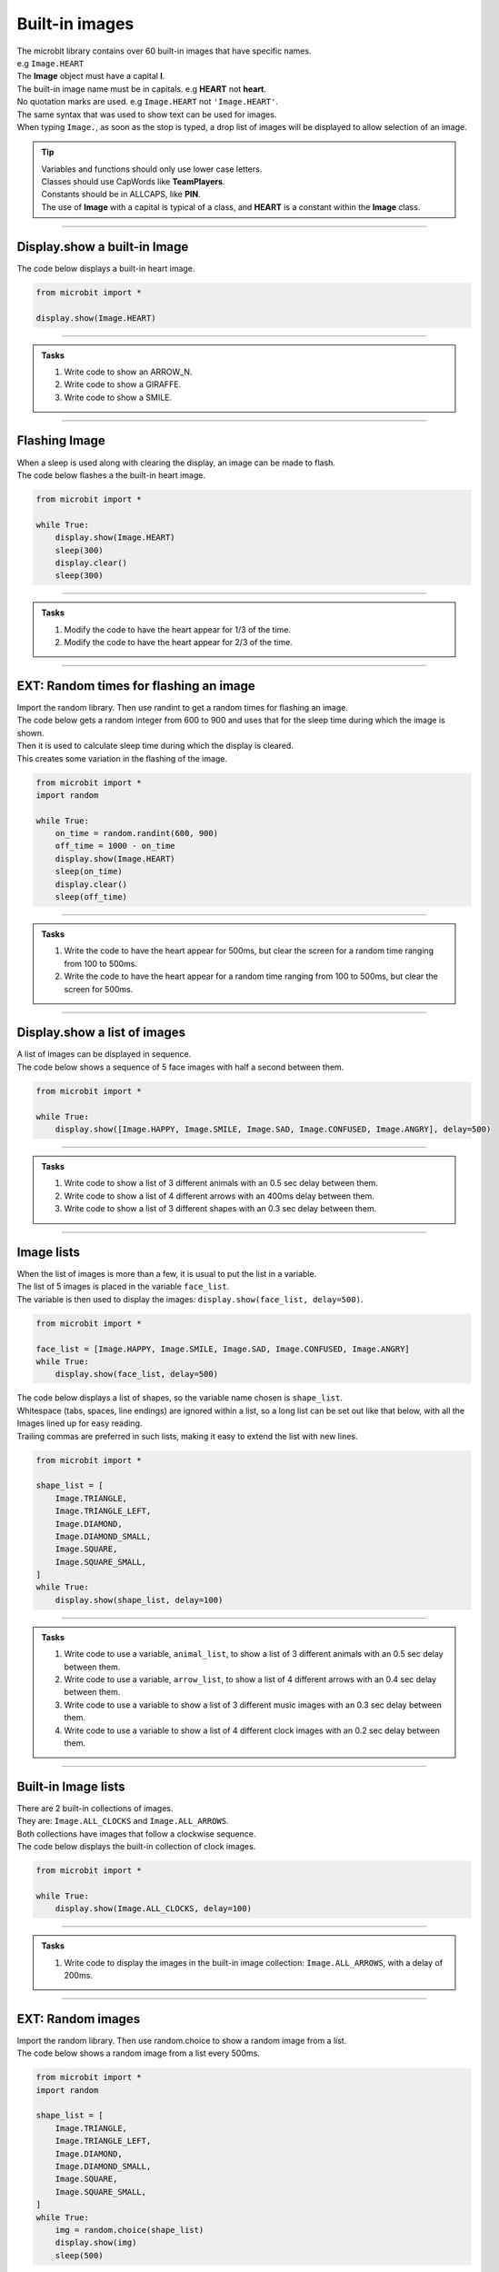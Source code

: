 ====================================================
Built-in images
====================================================

| The microbit library contains over 60 built-in images that have specific names.
| e.g ``Image.HEART``
| The **Image** object must have a capital **I**.
| The built-in image name must be in capitals. e.g **HEART** not **heart**.
| No quotation marks are used. e.g ``Image.HEART`` not ``'Image.HEART'``.
| The same syntax that was used to show text can be used for images.
| When typing ``Image.``, as soon as the stop is typed, a drop list of images will be displayed to allow selection of an image.

.. admonition:: Tip

    | Variables and functions should only use lower case letters.
    | Classes should use CapWords like **TeamPlayers**.
    | Constants should be in ALLCAPS, like **PIN**.
    | The use of **Image** with a capital is typical of a class, and **HEART** is a constant within the **Image** class.

----

Display.show a built-in Image
----------------------------------------

.. py:function:: display.show(image)

    | Display an image, where image is an image such as the built-in image **Image.Heart**.

| The code below displays a built-in heart image.

.. code-block:: python

    from microbit import *

    display.show(Image.HEART)

----

.. admonition:: Tasks

    #. Write code to show an ARROW_N.
    #. Write code to show a GIRAFFE.
    #. Write code to show a SMILE.

    .. dropdown::
        :icon: codescan
        :color: primary
        :class-container: sd-dropdown-container

        .. tab-set::

            .. tab-item:: Q1

                Write code to show an ARROW_N.

                .. code-block:: python

                    from microbit import *

                    while True:
                        display.show(Image.ARROW_N)

            .. tab-item:: Q2

                Write code to show a GIRAFFE.

                .. code-block:: python

                    from microbit import *

                    while True:
                        display.show(Image.GIRAFFE)

            .. tab-item:: Q3

                Write code to show a SMILE.

                .. code-block:: python

                    from microbit import *

                    while True:
                        display.show(Image.SMILE)

----

Flashing Image
----------------------------------------

| When a sleep is used along with clearing the display, an image can be made to flash.
| The code below flashes a the built-in heart image.

.. code-block:: python

    from microbit import *

    while True:
        display.show(Image.HEART)
        sleep(300)
        display.clear()
        sleep(300)

----

.. admonition:: Tasks

    #. Modify the code to have the heart appear for 1/3 of the time.
    #. Modify the code to have the heart appear for 2/3 of the time.

    .. dropdown::
        :icon: codescan
        :color: primary
        :class-container: sd-dropdown-container

        .. tab-set::

            .. tab-item:: Q1

                Modify the code to have the heart appear for 1/3 of the time.

                .. code-block:: python

                    from microbit import *

                    while True:
                        display.show(Image.HEART)
                        sleep(300)
                        display.clear()
                        sleep(600)

            .. tab-item:: Q2

                Modify the code to have the heart appear for 2/3 of the time.

                .. code-block:: python

                    from microbit import *

                    while True:
                        display.show(Image.HEART)
                        sleep(600)
                        display.clear()
                        sleep(300)

----

EXT: Random times for flashing an image
----------------------------------------

| Import the random library. Then use randint to get a random times for flashing an image.

.. py:function:: random.randint(a, b)

    Return a random integer from a to b, including both.

| The code below gets a random integer from 600 to 900 and uses that for the sleep time during which the image is shown.
| Then it is used to calculate sleep time during which the display is cleared.
| This creates some variation in the flashing of the image.

.. code-block:: python

    from microbit import *
    import random

    while True:
        on_time = random.randint(600, 900)
        off_time = 1000 - on_time
        display.show(Image.HEART)
        sleep(on_time)
        display.clear()
        sleep(off_time)

----

.. admonition:: Tasks

    #. Write the code to have the heart appear for 500ms, but clear the screen for a random time ranging from 100 to 500ms.
    #. Write the code to have the heart appear for a random time ranging from 100 to 500ms, but clear the screen for 500ms.

    .. dropdown::
        :icon: codescan
        :color: primary
        :class-container: sd-dropdown-container

        .. tab-set::

            .. tab-item:: Q1

                Write the code to have the heart appear for 500ms but clear the screen for a random time ranging from 100 to 500ms.

                .. code-block:: python

                    from microbit import *
                    import random

                    while True:
                        on_time = 500
                        off_time = random.randint(100, 500)
                        display.show(Image.HEART)
                        sleep(on_time)
                        display.clear()
                        sleep(off_time)

            .. tab-item:: Q2

                Write the code to have the heart appear for a random time ranging from 100 to 500ms, but clear the screen for 500ms.

                .. code-block:: python

                    from microbit import *
                    import random

                    while True:
                        on_time = random.randint(100, 500)
                        off_time = 500
                        display.show(Image.HEART)
                        sleep(on_time)
                        display.clear()
                        sleep(off_time)

----

Display.show a list of images
----------------------------------------

| A list of images can be displayed in sequence.

.. py:function:: display.show(image_list, delay=400)

    | Display images from a list in sequence.
    | Each image in a list of images is shown with ``delay`` milliseconds between them.
    | The delay defaults to 400ms if it is omitted.


| The code below shows a sequence of 5 face images with half a second between them.

.. code-block:: python

    from microbit import *

    while True:
        display.show([Image.HAPPY, Image.SMILE, Image.SAD, Image.CONFUSED, Image.ANGRY], delay=500)

----

.. admonition:: Tasks

    #. Write code to show a list of 3 different animals with an 0.5 sec delay between them.
    #. Write code to show a list of 4 different arrows with an 400ms delay between them.
    #. Write code to show a list of 3 different shapes with an 0.3 sec delay between them.

    .. dropdown::
        :icon: codescan
        :color: primary
        :class-container: sd-dropdown-container

        .. tab-set::

            .. tab-item:: Q1

                Write code to show a list of 3 different animals with an 0.5 sec delay between them.

                .. code-block:: python

                    from microbit import *

                    while True:
                        display.show([Image.RABBIT, Image.COW, Image.GIRAFFE], delay=500)

            .. tab-item:: Q2

                Write code to show a list of 4 different arrows with an 400ms delay between them.

                .. code-block:: python

                    from microbit import *

                    while True:
                        display.show([Image.ARROW_N, Image.ARROW_E, Image.ARROW_S, Image.ARROW_W], delay=400)

            .. tab-item:: Q3

                Write code to show a list of 3 different shapes with an 0.3 sec delay between them.

                .. code-block:: python

                    from microbit import *

                    while True:
                        display.show([Image.TRIANGLE, Image.DIAMOND, Image.SQUARE], delay=300)


----

Image lists
----------------------------------------

| When the list of images is more than a few, it is usual to put the list in a variable.
| The list of 5 images is placed in the variable ``face_list``.
| The variable is then used to display the images: ``display.show(face_list, delay=500)``.

.. code-block:: python

    from microbit import *

    face_list = [Image.HAPPY, Image.SMILE, Image.SAD, Image.CONFUSED, Image.ANGRY]
    while True:
        display.show(face_list, delay=500)


| The code below displays a list of shapes, so the variable name chosen is ``shape_list``.
| Whitespace (tabs, spaces, line endings) are ignored within a list, so a long list can be set out like that below, with all the Images lined up for easy reading.
| Trailing commas are preferred in such lists, making it easy to extend the list with new lines.

.. code-block:: python

    from microbit import *

    shape_list = [
        Image.TRIANGLE,
        Image.TRIANGLE_LEFT,
        Image.DIAMOND,
        Image.DIAMOND_SMALL,
        Image.SQUARE,
        Image.SQUARE_SMALL,
    ]
    while True:
        display.show(shape_list, delay=100)

----

.. admonition:: Tasks

    #. Write code to use a variable, ``animal_list``, to show a list of 3 different animals with an 0.5 sec delay between them.
    #. Write code to use a variable, ``arrow_list``,  to show a list of 4 different arrows with an 0.4 sec delay between them.
    #. Write code to use a variable to show a list of 3 different music images with an 0.3 sec delay between them.
    #. Write code to use a variable to show a list of 4 different clock images with an 0.2 sec delay between them.

    .. dropdown::
        :icon: codescan
        :color: primary
        :class-container: sd-dropdown-container

        .. tab-set::

            .. tab-item:: Q1

                Write code to use a variable, ``animal_list``, to show a list of 3 different animals with an 0.5 sec delay between them.

                .. code-block:: python

                    from microbit import *

                    animal_list = [Image.RABBIT, Image.COW, Image.GIRAFFE]
                    while True:
                        display.show(animal_list, delay=500)

            .. tab-item:: Q2

                Write code to use a variable, ``arrow_list``,  to show a list of 4 different arrows with an 0.4 sec delay between them.

                .. code-block:: python

                    from microbit import *

                    arrow_list = [Image.ARROW_N, Image.ARROW_E, Image.ARROW_S, Image.ARROW_W]
                    while True:
                        display.show(arrow_list, delay=400)

            .. tab-item:: Q3

                Write code to use a variable to show a list of 3 different music images with an 0.3 sec delay between them.

                .. code-block:: python

                    from microbit import *

                    music_list = [Image.MUSIC_CROTCHET, Image.MUSIC_QUAVER, Image.MUSIC_QUAVERS]
                    while True:
                        display.show(music_list, delay=300)

            .. tab-item:: Q4

                Write code to use a variable to show a list of 4 different clock images with a 0.2 sec delay between them.

                .. code-block:: python

                    from microbit import *

                    clock_list = [Image.CLOCK12, Image.CLOCK3, Image.CLOCK6, Image.CLOCK9]
                    while True:
                        display.show(clock_list, delay=200)

----

Built-in Image lists
----------------------------------------

| There are 2 built-in collections of images.
| They are: ``Image.ALL_CLOCKS`` and ``Image.ALL_ARROWS``.
| Both collections have images that follow a clockwise sequence.
| The code below displays the built-in collection of clock images.

.. code-block:: python

    from microbit import *

    while True:
        display.show(Image.ALL_CLOCKS, delay=100)

----

.. admonition:: Tasks

    #. Write code to display the images in the built-in image collection: ``Image.ALL_ARROWS``, with a delay of 200ms.

    .. dropdown::
        :icon: codescan
        :color: primary
        :class-container: sd-dropdown-container

        .. tab-set::

            .. tab-item:: Q1

                Write code to display the images in the built-in image collection: ``Image.ALL_ARROWS``, with a delay of 200ms.

                .. code-block:: python

                    from microbit import *

                    while True:
                        display.show(Image.ALL_ARROWS, delay=200)

----

EXT: Random images
-----------------------------------

| Import the random library. Then use random.choice to show a random image from a list.

.. py:function:: random.choice(image_list)

    Return a random image from the list of images: image_list.

| The code below shows a random image from a list every 500ms.

.. code-block:: python

    from microbit import *
    import random

    shape_list = [
        Image.TRIANGLE,
        Image.TRIANGLE_LEFT,
        Image.DIAMOND,
        Image.DIAMOND_SMALL,
        Image.SQUARE,
        Image.SQUARE_SMALL,
    ]
    while True:
        img = random.choice(shape_list)
        display.show(img)
        sleep(500)

----

.. admonition:: Exercise

    #. Write the code to show a random face image every second.
    #. Write the code to show a random animal image every 800ms.

----

Image sentences
----------------------------------------

| The code below makes a sentence using words and images.
| Delays of ``sleep(300)`` are used to prevent the sequence from being too fast to see.

.. code-block:: python

    from microbit import *

    while True:
        display.scroll('I')
        sleep(300)
        display.show(Image.HEART)
        sleep(300)
        display.show(Image.GIRAFFE)
        sleep(300)

----

.. admonition:: Tasks

    #. Write an image sentence combining words and images.

    .. dropdown::
        :icon: codescan
        :color: primary
        :class-container: sd-dropdown-container

        .. tab-set::

            .. tab-item:: Q1

                Write an image sentence combining words and images.

                .. code-block:: python

                    # tortoises live long
                    from microbit import *

                    while True:
                        display.show(Image.TORTOISE)
                        sleep(300)
                        display.show(Image.HOUSE)
                        sleep(300)
                        display.scroll("long")
                        sleep(300)

----

Image sentences using "mixed" lists
----------------------------------------

| **display.show** can be used to show text images along with other images.
| The text images must be one character in quotes.
| Normally, a text image requires **Image** as in Image("U").
| But the list input for **display.show** automatically treats "U" as Image("U").
| Single quoted digits, e.g. "4", work in a similar way.
| Multiple digits in an image, as in Image("12345"), set the pixel brightness for those pixels.
| Strings, such as "1234" or "abcd", will be ignored.

| The image sentence below uses a built-in image and an image from a digit and an image from a letter.

.. code-block:: python

    from microbit import *

    # snake ate rabbit
    mixed_list = [Image.SNAKE, "8", Image.RABBIT]
    while True:
        display.show(mixed_list, delay=300, clear=True)
        sleep(300)


----

.. admonition:: Tasks

    #. Write an image sentence using an image list that asks if you are sad.
    #. Write an image sentence using an image list that encourages joy.
    #. Write an image sentence using an image list that translates as "Are you surprised to be confused?"


    .. dropdown::
        :icon: codescan
        :color: primary
        :class-container: sd-dropdown-container

        .. tab-set::

            .. tab-item:: Q1

                Write an image sentence using an image list that asks if you are sad.

                .. code-block:: python

                    from microbit import *

                    mixed_list = ["R", "U", Image.SAD]
                    while True:
                        display.show(mixed_list, delay=700, clear=True)
                        sleep(1000)

            .. tab-item:: Q2

                Write an image sentence using an image list that encourages joy.

                .. code-block:: python

                    from microbit import *

                    mixed_list = ["B", Image.HAPPY]
                    while True:
                        display.show(mixed_list, delay=700, clear=True)
                        sleep(1000)

            .. tab-item:: Q3

                Write an image sentence using an image list that translates as "Are you surprised to be confused?"

                .. code-block:: python

                    from microbit import *

                    mixed_list = ["R", "U", Image.SURPRISED, "2", "B", Image.CONFUSED, "?"]
                    while True:
                         display.show(mixed_list, delay=700, clear=True)
                        sleep(1000)


----

All Images
----------------------------------------

| The code below displays all the built-in images.

.. code-block:: python

    from microbit import *

    built_in_images = [Image.ANGRY, Image.ARROW_E, Image.ARROW_N, Image.ARROW_NE,
        Image.ARROW_NW, Image.ARROW_S, Image.ARROW_SE, Image.ARROW_SW,
        Image.ARROW_W, Image.ASLEEP, Image.BUTTERFLY, Image.CHESSBOARD,
        Image.CLOCK1, Image.CLOCK10, Image.CLOCK11, Image.CLOCK12,
        Image.CLOCK2, Image.CLOCK3, Image.CLOCK4, Image.CLOCK5,
        Image.CLOCK6, Image.CLOCK7, Image.CLOCK8, Image.CLOCK9, Image.CONFUSED,
        Image.COW, Image.DIAMOND, Image.DIAMOND_SMALL, Image.DUCK,
        Image.FABULOUS, Image.GHOST, Image.GIRAFFE, Image.HAPPY,
        Image.HEART, Image.HEART_SMALL, Image.HOUSE, Image.MEH,
        Image.MUSIC_CROTCHET, Image.MUSIC_QUAVER, Image.MUSIC_QUAVERS,
        Image.NO, Image.PACMAN, Image.PITCHFORK, Image.RABBIT, Image.ROLLERSKATE,
        Image.SAD, Image.SCISSORS, Image.SILLY, Image.SKULL, Image.SMILE,
        Image.SNAKE, Image.SQUARE, Image.SQUARE_SMALL, Image.STICKFIGURE,
        Image.SURPRISED, Image.SWORD, Image.TARGET, Image.TORTOISE,
        Image.TRIANGLE, Image.TRIANGLE_LEFT, Image.TSHIRT, Image.UMBRELLA,
        Image.XMAS, Image.YES,
    ]

    while True:
        display.show(built_in_images, delay=100)

.. image:: images/built_in_images.png
    :scale: 50 %

----

.. admonition:: Tasks

    #. Edit the built-in images list from above to just include animals.
    #. Edit the built-in images list from above to just include faces.
    #. Edit the built-in images list from above to just include objects.
    #. Edit the built-in images list from above to just include shapes.

    .. dropdown::
        :icon: codescan
        :color: primary
        :class-container: sd-dropdown-container

        .. tab-set::

            .. tab-item:: Q1

                Edit the built-in images list from above to just include animals.

                .. code-block:: python

                    from microbit import *

                    animal_images = [
                                        Image.RABBIT,
                                        Image.COW,
                                        Image.DUCK,
                                        Image.TORTOISE,
                                        Image.BUTTERFLY,
                                        Image.GIRAFFE,
                                        Image.SNAKE,
                                    ]
                    while True:
                        display.show(animal_images, delay=250)

            .. tab-item:: Q2

                Edit the built-in images list from above to just include animals.

                .. code-block:: python

                    from microbit import *

                    face_images = [
                                    Image.HAPPY,
                                    Image.SMILE,
                                    Image.SAD,
                                    Image.CONFUSED,
                                    Image.ANGRY,
                                    Image.ASLEEP,
                                    Image.SURPRISED,
                                    Image.SILLY,
                                    Image.FABULOUS,
                                    Image.MEH,
                                ]

                    while True:
                        display.show(face_images, delay=250)

            .. tab-item:: Q3

                Edit the built-in images list from above to just include objects.

                .. code-block:: python

                    from microbit import *

                    object_images = [
                                    Image.CHESSBOARD,
                                    Image.PITCHFORK,
                                    Image.TARGET,
                                    Image.TSHIRT,
                                    Image.ROLLERSKATE,
                                    Image.HOUSE,
                                    Image.STICKFIGURE,
                                    Image.GHOST,
                                    Image.SWORD,
                                    Image.SKULL,
                                    Image.UMBRELLA,
                                ]

                    while True:
                        display.show(object_images, delay=250)


            .. tab-item:: Q4

                Edit the built-in images list from above to just include shapes.

                .. code-block:: python

                    from microbit import *

                    shape_images = [
                                    Image.TRIANGLE,
                                    Image.TRIANGLE_LEFT,
                                    Image.DIAMOND,
                                    Image.DIAMOND_SMALL,
                                    Image.SQUARE,
                                    Image.SQUARE_SMALL,
                                ]

                    while True:
                        display.show(shape_images, delay=250)

